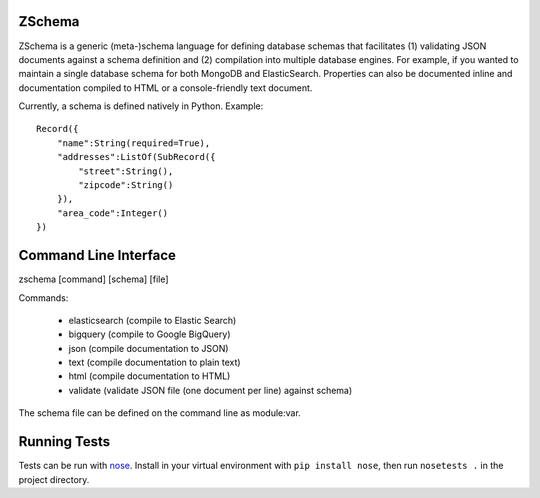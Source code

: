 .. image:: https://secure.travis-ci.org/zmap/zschema.svg?branch=master

ZSchema
=======

ZSchema is a generic (meta-)schema language for defining database schemas
that facilitates (1) validating JSON documents against a schema definition and
(2) compilation into multiple database engines. For example, if you wanted to
maintain a single database schema for both MongoDB and ElasticSearch.
Properties can also be documented inline and documentation compiled to HTML
or a console-friendly text document.

Currently, a schema is defined natively in Python. Example::

    Record({
        "name":String(required=True),
        "addresses":ListOf(SubRecord({
            "street":String(),
            "zipcode":String()
        }),
        "area_code":Integer()
    })


Command Line Interface
======================

zschema [command] [schema] [file]

Commands:

    - elasticsearch (compile to Elastic Search)

    - bigquery (compile to Google BigQuery)

    - json (compile documentation to JSON)

    - text (compile documentation to plain text)

    - html (compile documentation to HTML)

    - validate (validate JSON file (one document per line) against schema)

The schema file can be defined on the command line as module:var.

Running Tests
=============

Tests can be run with `nose <http://nose.readthedocs.io/en/latest/>`_. Install in your virtual environment with ``pip install nose``, then run ``nosetests .`` in the project directory.
